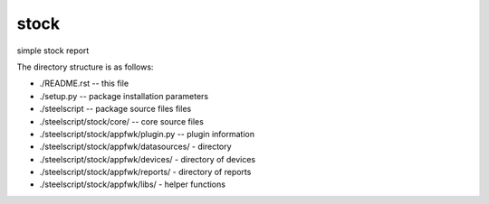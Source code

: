 stock
========
simple stock report

The directory structure is as follows:

* ./README.rst -- this file
* ./setup.py -- package installation parameters
* ./steelscript -- package source files files
* ./steelscript/stock/core/ -- core source files
* ./steelscript/stock/appfwk/plugin.py -- plugin information
* ./steelscript/stock/appfwk/datasources/ - directory
* ./steelscript/stock/appfwk/devices/ - directory of devices
* ./steelscript/stock/appfwk/reports/ - directory of reports
* ./steelscript/stock/appfwk/libs/ - helper functions

